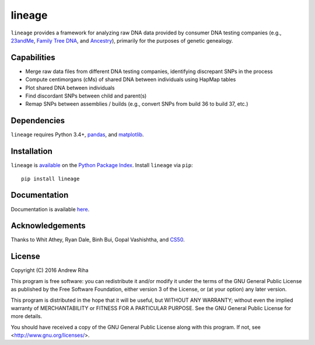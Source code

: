 lineage
=======
``lineage`` provides a framework for analyzing raw DNA data provided by
consumer DNA testing companies (e.g., `23andMe <https://www.23andme.com>`_,
`Family Tree DNA <https://www.familytreedna.com>`_, and
`Ancestry <http://www.ancestry.com>`_), primarily for the purposes of genetic
genealogy.

Capabilities
------------
- Merge raw data files from different DNA testing companies, identifying discrepant SNPs in the process
- Compute centimorgans (cMs) of shared DNA between individuals using HapMap tables
- Plot shared DNA between individuals
- Find discordant SNPs between child and parent(s)
- Remap SNPs between assemblies / builds (e.g., convert SNPs from build 36 to build 37, etc.)

Dependencies
------------
``lineage`` requires Python 3.4+, `pandas <http://pandas.pydata.org>`_, and
`matplotlib <http://matplotlib.org>`_.

Installation
------------
``lineage`` is `available <https://pypi.python.org/pypi/lineage/>`_ on the
`Python Package Index <https://pypi.python.org/pypi>`_. Install ``lineage`` via
``pip``::

    pip install lineage

Documentation
-------------
Documentation is available `here <https://apriha.github.io/lineage/>`_.

Acknowledgements
----------------
Thanks to Whit Athey, Ryan Dale, Binh Bui, Gopal Vashishtha, and
`CS50 <https://cs50.harvard.edu>`_.

License
-------
Copyright (C) 2016 Andrew Riha

This program is free software: you can redistribute it and/or modify
it under the terms of the GNU General Public License as published by
the Free Software Foundation, either version 3 of the License, or
(at your option) any later version.

This program is distributed in the hope that it will be useful,
but WITHOUT ANY WARRANTY; without even the implied warranty of
MERCHANTABILITY or FITNESS FOR A PARTICULAR PURPOSE.  See the
GNU General Public License for more details.

You should have received a copy of the GNU General Public License
along with this program.  If not, see <http://www.gnu.org/licenses/>.

